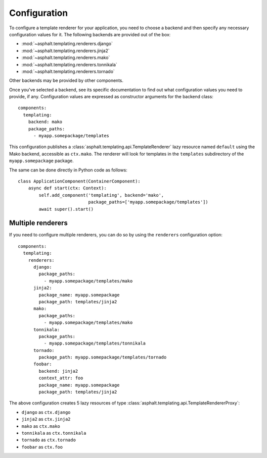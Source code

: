 Configuration
=============

.. highlight:: yaml

To configure a template renderer for your application, you need to choose a backend and then
specify any necessary configuration values for it. The following backends are provided out of the
box:

* :mod:`~asphalt.templating.renderers.django`
* :mod:`~asphalt.templating.renderers.jinja2`
* :mod:`~asphalt.templating.renderers.mako`
* :mod:`~asphalt.templating.renderers.tonnikala`
* :mod:`~asphalt.templating.renderers.tornado`

Other backends may be provided by other components.

Once you've selected a backend, see its specific documentation to find out what configuration
values you need to provide, if any. Configuration values are expressed as constructor arguments
for the backend class::

    components:
      templating:
        backend: mako
        package_paths:
          - myapp.somepackage/templates

This configuration publishes a :class:`asphalt.templating.api.TemplateRenderer` lazy resource
named ``default`` using the Mako backend, accessible as ``ctx.mako``. The renderer will look for
templates in the ``templates`` subdirectory of the ``myapp.somepackage`` package.

The same can be done directly in Python code as follows::

    class ApplicationComponent(ContainerComponent):
        async def start(ctx: Context):
            self.add_component('templating', backend='mako',
                               package_paths=['myapp.somepackage/templates'])
            await super().start()


Multiple renderers
------------------

If you need to configure multiple renderers, you can do so by using the ``renderers``
configuration option::

    components:
      templating:
        renderers:
          django:
            package_paths:
              - myapp.somepackage/templates/mako
          jinja2:
            package_name: myapp.somepackage
            package_path: templates/jinja2
          mako:
            package_paths:
              - myapp.somepackage/templates/mako
          tonnikala:
            package_paths:
              - myapp.somepackage/templates/tonnikala
          tornado:
            package_path: myapp.somepackage/templates/tornado
          foobar:
            backend: jinja2
            context_attr: foo
            package_name: myapp.somepackage
            package_path: templates/jinja2

The above configuration creates 5 lazy resources of type
:class:`asphalt.templating.api.TemplateRendererProxy`:

* ``django`` as ``ctx.django``
* ``jinja2`` as ``ctx.jinja2``
* ``mako`` as ``ctx.mako``
* ``tonnikala`` as ``ctx.tonnikala``
* ``tornado`` as ``ctx.tornado``
* ``foobar`` as ``ctx.foo``
